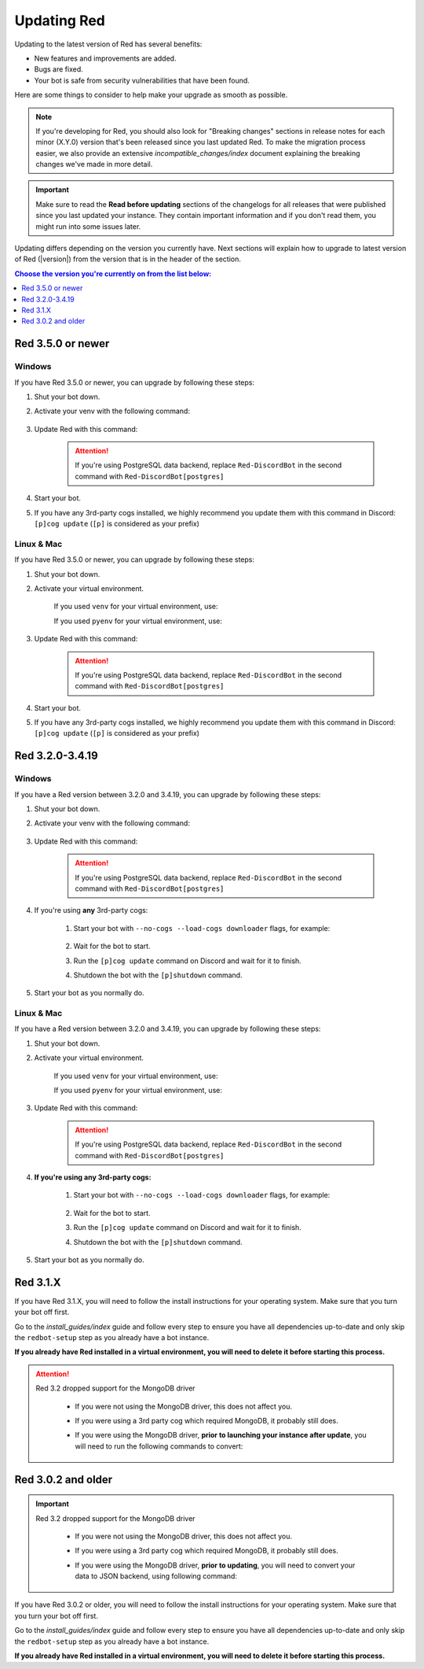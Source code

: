 ============
Updating Red
============

Updating to the latest version of Red has several benefits:

- New features and improvements are added.
- Bugs are fixed.
- Your bot is safe from security vulnerabilities that have been found.

Here are some things to consider to help make your upgrade as smooth as possible.

.. note::

    If you're developing for Red, you should also look for "Breaking changes" sections in release notes for each minor (X.Y.0) version that's been released since you last updated Red. To make the migration process easier, we also provide an extensive `incompatible_changes/index` document explaining the breaking changes we've made in more detail.

.. important::

    Make sure to read the **Read before updating** sections of the changelogs for all releases that were published since you last updated your instance. They contain important information and if you don't read them, you might run into some issues later.

Updating differs depending on the version you currently have. Next sections will explain how to upgrade to latest version of Red (|version|) from the version that is in the header of the section.

.. contents:: Choose the version you're currently on from the list below:
    :local:
    :depth: 1


Red 3.5.0 or newer
******************

Windows
-------

If you have Red 3.5.0 or newer, you can upgrade by following these steps:

#. Shut your bot down.
#. Activate your venv with the following command:

    .. prompt:: batch

        "%userprofile%\redenv\Scripts\activate.bat"
#. Update Red with this command:

    .. prompt:: batch
        :prompts: (redenv) C:\\>

        python -m pip install -U Red-DiscordBot

    .. attention::

        If you're using PostgreSQL data backend, replace ``Red-DiscordBot`` in the second command with ``Red-DiscordBot[postgres]``
#. Start your bot.
#. If you have any 3rd-party cogs installed, we highly recommend you update them with this command in Discord: ``[p]cog update`` (``[p]`` is considered as your prefix)

Linux & Mac
-----------

If you have Red 3.5.0 or newer, you can upgrade by following these steps:

#. Shut your bot down.
#. Activate your virtual environment.
  
    If you used ``venv`` for your virtual environment, use:

    .. prompt:: bash

        source ~/redenv/bin/activate

    If you used ``pyenv`` for your virtual environment, use:

    .. prompt:: bash

        pyenv shell <name>
#. Update Red with this command:

    .. prompt:: bash
        :prompts: (redenv) $

        python -m pip install -U Red-DiscordBot

    .. attention::

        If you're using PostgreSQL data backend, replace ``Red-DiscordBot`` in the second command with ``Red-DiscordBot[postgres]``
#. Start your bot.
#. If you have any 3rd-party cogs installed, we highly recommend you update them with this command in Discord: ``[p]cog update`` (``[p]`` is considered as your prefix)

Red 3.2.0-3.4.19
****************

Windows
-------

If you have a Red version between 3.2.0 and 3.4.19, you can upgrade by following these steps:

#. Shut your bot down.
#. Activate your venv with the following command:

    .. prompt:: batch

        "%userprofile%\redenv\Scripts\activate.bat"
#. Update Red with this command:

    .. prompt:: batch
        :prompts: (redenv) C:\\>

        python -m pip install -U Red-DiscordBot

    .. attention::

        If you're using PostgreSQL data backend, replace ``Red-DiscordBot`` in the second command with ``Red-DiscordBot[postgres]``
#. If you're using **any** 3rd-party cogs:

    #. Start your bot with ``--no-cogs --load-cogs downloader`` flags, for example:

        .. prompt:: batch

            :prompts: (redenv) C:\\>

            redbot <your instance name> --no-cogs --load-cogs downloader

    #. Wait for the bot to start.
    #. Run the ``[p]cog update`` command on Discord and wait for it to finish.
    #. Shutdown the bot with the ``[p]shutdown`` command.
#. Start your bot as you normally do.

Linux & Mac
-----------

If you have a Red version between 3.2.0 and 3.4.19, you can upgrade by following these steps:

#. Shut your bot down.
#. Activate your virtual environment.
  
    If you used ``venv`` for your virtual environment, use:

    .. prompt:: bash

        source ~/redenv/bin/activate

    If you used ``pyenv`` for your virtual environment, use:

    .. prompt:: bash

        pyenv shell <name>
#. Update Red with this command:

    .. prompt:: bash
        :prompts: (redenv) $

        python -m pip install -U Red-DiscordBot

    .. attention::

        If you're using PostgreSQL data backend, replace ``Red-DiscordBot`` in the second command with ``Red-DiscordBot[postgres]``
#. **If you're using any 3rd-party cogs:**

    #. Start your bot with ``--no-cogs --load-cogs downloader`` flags, for example:

        .. prompt:: bash
            :prompts: (redenv) $

            redbot <your instance name> --no-cogs --load-cogs downloader

    #. Wait for the bot to start.
    #. Run the ``[p]cog update`` command on Discord and wait for it to finish.
    #. Shutdown the bot with the ``[p]shutdown`` command.
#. Start your bot as you normally do.

Red 3.1.X
*********

If you have Red 3.1.X, you will need to follow the install instructions for your operating system. Make sure that you turn your bot off first.

Go to the `install_guides/index` guide and follow every step to ensure you have all dependencies up-to-date and only skip the ``redbot-setup`` step as you already have a bot instance.

**If you already have Red installed in a virtual environment, you will need to delete it before starting this process.**

.. attention::

    Red 3.2 dropped support for the MongoDB driver

     - If you were not using the MongoDB driver, this does not affect you.
     - If you were using a 3rd party cog which required MongoDB, it probably still does.
     - If you were using the MongoDB driver, **prior to launching your instance after update**,
       you will need to run the following commands to convert:

         .. prompt:: bash
           :prompts: (redenv) $

           python -m pip install dnspython~=1.16.0 motor~=2.0.0 pymongo~=3.8.0
           redbot-setup convert [instancename] json


Red 3.0.2 and older
*******************

.. important::

    Red 3.2 dropped support for the MongoDB driver

     - If you were not using the MongoDB driver, this does not affect you.
     - If you were using a 3rd party cog which required MongoDB, it probably still does.
     - If you were using the MongoDB driver, **prior to updating**, you will need to convert your data to JSON backend,
       using following command:

         .. prompt:: bash
           :prompts: (redenv) $

           redbot-setup --edit

If you have Red 3.0.2 or older, you will need to follow the install instructions for your operating system. Make sure that you turn your bot off first.

Go to the `install_guides/index` guide and follow every step to ensure you have all dependencies up-to-date and only skip the ``redbot-setup`` step as you already have a bot instance.

**If you already have Red installed in a virtual environment, you will need to delete it before starting this process.**
